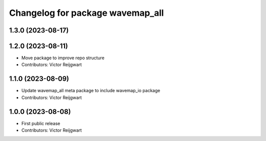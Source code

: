^^^^^^^^^^^^^^^^^^^^^^^^^^^^^^^^^
Changelog for package wavemap_all
^^^^^^^^^^^^^^^^^^^^^^^^^^^^^^^^^

1.3.0 (2023-08-17)
------------------

1.2.0 (2023-08-11)
------------------
* Move package to improve repo structure
* Contributors: Victor Reijgwart

1.1.0 (2023-08-09)
------------------
* Update wavemap_all meta package to include wavemap_io package
* Contributors: Victor Reijgwart

1.0.0 (2023-08-08)
------------------
* First public release
* Contributors: Victor Reijgwart
